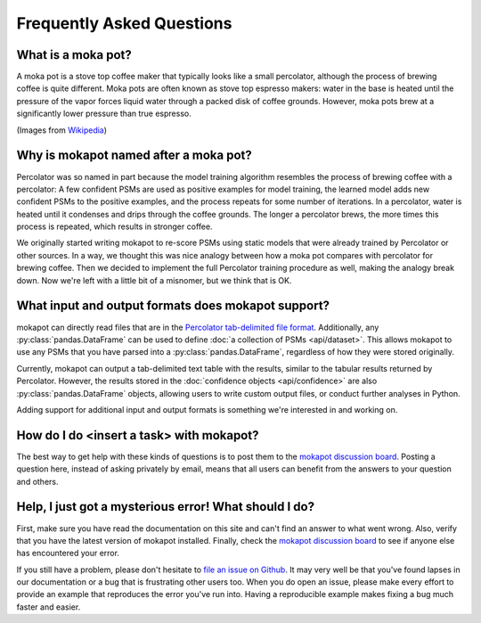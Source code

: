 Frequently Asked Questions
==========================

What is a moka pot?
-----------------------

A moka pot is a stove top coffee maker that typically looks like a small
percolator, although the process of brewing coffee is quite different. Moka pots
are often known as stove top espresso makers: water in the base is heated until
the pressure of the vapor forces liquid water through a packed disk of coffee
grounds. However, moka pots brew at a significantly lower pressure than true
espresso.

.. image:: https://upload.wikimedia.org/wikipedia/commons/thumb/0/01/Espressokanne_im_Lichtzelt.jpg/800px-Espressokanne_im_Lichtzelt.jpg
  :width: 200
  :alt: Moka pot image

.. image:: https://upload.wikimedia.org/wikipedia/commons/d/dd/Moka_Animation.gif
  :width: 200
  :alt: Moka pot animation

(Images from `Wikipedia <https://en.wikipedia.org/wiki/Moka_pot>`_)

Why is mokapot named after a moka pot?
--------------------------------------

Percolator was so named in part because the model training algorithm
resembles the process of brewing coffee with a percolator: A few confident PSMs
are used as positive examples for model training, the learned model adds new
confident PSMs to the positive examples, and the process repeats for some number
of iterations. In a percolator, water is heated until it condenses and
drips through the coffee grounds. The longer a percolator brews, the more times
this process is repeated, which results in stronger coffee.

We originally started writing mokapot to re-score PSMs using static models that
were already trained by Percolator or other sources. In a way, we thought this
was nice analogy between how a moka pot compares with percolator for brewing
coffee. Then we decided to implement the full Percolator training procedure as
well, making the analogy break down. Now we're left with a little bit of a
misnomer, but we think that is OK.

What input and output formats does mokapot support?
---------------------------------------------------

mokapot can directly read files that are in the `Percolator tab-delimited file
format
<https://github.com/percolator/percolator/wiki/Interface#tab-delimited-file-format>`_.
Additionally, any :py:class:`pandas.DataFrame` can be used to define :doc:`a
collection of PSMs <api/dataset>`. This allows mokapot to use any PSMs that you
have parsed into a :py:class:`pandas.DataFrame`, regardless of how they were
stored originally.

Currently, mokapot can output a tab-delimited text table with the results,
similar to the tabular results returned by Percolator. However, the results
stored in the :doc:`confidence objects <api/confidence>` are also
:py:class:`pandas.DataFrame` objects, allowing users to write custom output
files, or conduct further analyses in Python.

Adding support for additional input and output formats is something we're
interested in and working on.


How do I do <insert a task> with mokapot?
-----------------------------------------

The best way to get help with these kinds of questions is to post them to the
`mokapot discussion board <https://github.com/wfondrie/mokapot/discussions>`_.
Posting a question here, instead of asking privately by email, means that all
users can benefit from the answers to your question and others.


Help, I just got a mysterious error! What should I do?
------------------------------------------------------

First, make sure you have read the documentation on this site and can't find an
answer to what went wrong. Also, verify that you have the latest version of
mokapot installed. Finally, check the `mokapot discussion board
<https://github.com/wfondrie/mokapot/discussions>`_ to see if anyone else has
encountered your error.

If you still have a problem, please don't hesitate to `file an issue on Github
<https://github.com/wfondrie/mokapot/issues>`_. It may very well be that you've
found lapses in our documentation or a bug that is frustrating other users too.
When you do open an issue, please make every effort to provide an example that
reproduces the error you've run into. Having a reproducible example makes fixing
a bug much faster and easier.
